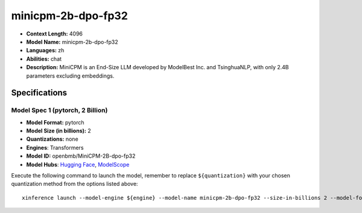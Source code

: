 .. _models_llm_minicpm-2b-dpo-fp32:

========================================
minicpm-2b-dpo-fp32
========================================

- **Context Length:** 4096
- **Model Name:** minicpm-2b-dpo-fp32
- **Languages:** zh
- **Abilities:** chat
- **Description:** MiniCPM is an End-Size LLM developed by ModelBest Inc. and TsinghuaNLP, with only 2.4B parameters excluding embeddings.

Specifications
^^^^^^^^^^^^^^


Model Spec 1 (pytorch, 2 Billion)
++++++++++++++++++++++++++++++++++++++++

- **Model Format:** pytorch
- **Model Size (in billions):** 2
- **Quantizations:** none
- **Engines**: Transformers
- **Model ID:** openbmb/MiniCPM-2B-dpo-fp32
- **Model Hubs**:  `Hugging Face <https://huggingface.co/openbmb/MiniCPM-2B-dpo-fp32>`__, `ModelScope <https://modelscope.cn/models/OpenBMB/MiniCPM-2B-dpo-fp32>`__

Execute the following command to launch the model, remember to replace ``${quantization}`` with your
chosen quantization method from the options listed above::

   xinference launch --model-engine ${engine} --model-name minicpm-2b-dpo-fp32 --size-in-billions 2 --model-format pytorch --quantization ${quantization}

